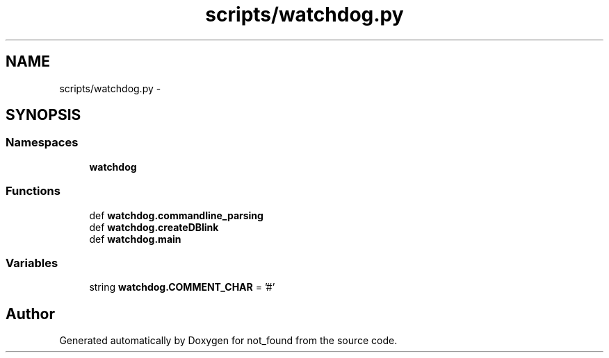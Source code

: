 .TH "scripts/watchdog.py" 3 "Thu Nov 5 2015" "not_found" \" -*- nroff -*-
.ad l
.nh
.SH NAME
scripts/watchdog.py \- 
.SH SYNOPSIS
.br
.PP
.SS "Namespaces"

.in +1c
.ti -1c
.RI "\fBwatchdog\fP"
.br
.in -1c
.SS "Functions"

.in +1c
.ti -1c
.RI "def \fBwatchdog\&.commandline_parsing\fP"
.br
.ti -1c
.RI "def \fBwatchdog\&.createDBlink\fP"
.br
.ti -1c
.RI "def \fBwatchdog\&.main\fP"
.br
.in -1c
.SS "Variables"

.in +1c
.ti -1c
.RI "string \fBwatchdog\&.COMMENT_CHAR\fP = '#'"
.br
.in -1c
.SH "Author"
.PP 
Generated automatically by Doxygen for not_found from the source code\&.

